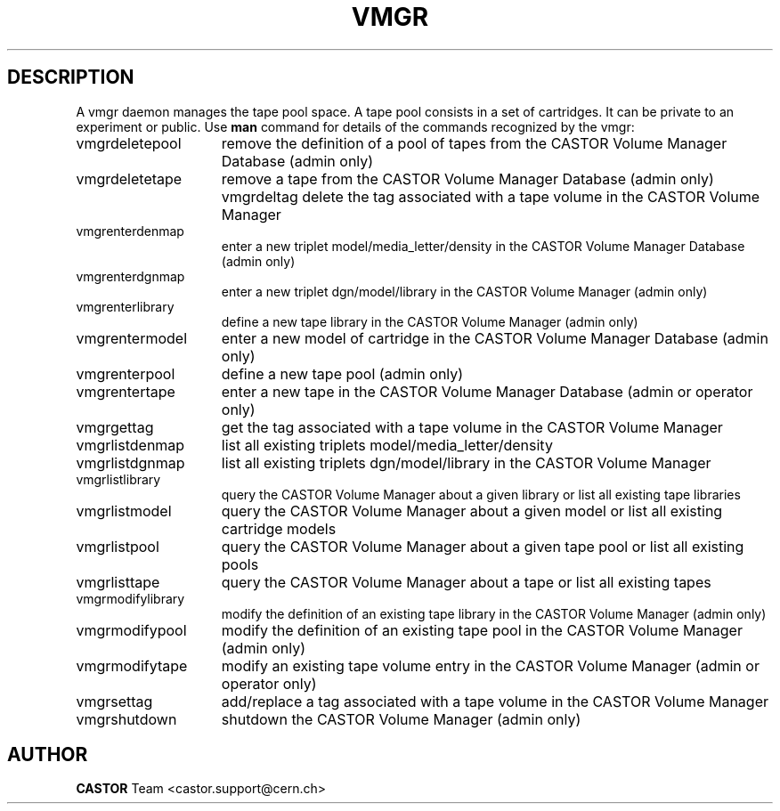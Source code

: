 .\" @(#)$RCSfile: vmgr.man,v $ $Revision: 1.7 $ $Date: 2003/11/24 06:42:14 $ CERN IT-PDP/DM Jean-Philippe Baud
.\" Copyright (C) 2000-2003 by CERN/IT/PDP/DM
.\" All rights reserved
.\"
.TH VMGR 1 "$Date: 2003/11/24 06:42:14 $" CASTOR "vmgr Commands"
.SH DESCRIPTION
A vmgr daemon manages the tape pool space.
A tape pool consists in a set of cartridges.
It can be private to an experiment or public.
Use 
.B man
command for details of the commands recognized by the vmgr:
.TP 1.5i
vmgrdeletepool
remove the definition of a pool of tapes from the CASTOR Volume Manager Database (admin only)
.TP
vmgrdeletetape
remove a tape from the CASTOR Volume Manager Database (admin only)
vmgrdeltag
delete the tag associated with a tape volume in the CASTOR Volume Manager
.TP
vmgrenterdenmap
enter a new triplet model/media_letter/density in the CASTOR Volume Manager Database (admin only)
.TP
vmgrenterdgnmap
enter a new triplet dgn/model/library in the CASTOR Volume Manager (admin only)
.TP
vmgrenterlibrary
define a new tape library in the CASTOR Volume Manager (admin only)
.TP
vmgrentermodel
enter a new model of cartridge in the CASTOR Volume Manager Database (admin only)
.TP
vmgrenterpool
define a new tape pool (admin only)
.TP
vmgrentertape
enter a new tape in the CASTOR Volume Manager Database (admin or operator only)
.TP
vmgrgettag
get the tag associated with a tape volume in the CASTOR Volume Manager
.TP
vmgrlistdenmap
list all existing triplets model/media_letter/density
.TP
vmgrlistdgnmap
list all existing triplets dgn/model/library in the CASTOR Volume Manager
.TP
vmgrlistlibrary
query the CASTOR Volume Manager about a given library or list all existing tape libraries
.TP
vmgrlistmodel
query the CASTOR Volume Manager about a given model or list all existing cartridge models
.TP
vmgrlistpool
query the CASTOR Volume Manager about a given tape pool or list all existing pools
.TP
vmgrlisttape
query the CASTOR Volume Manager about a tape or list all existing tapes
.TP
vmgrmodifylibrary
modify the definition of an existing tape library in the CASTOR Volume Manager (admin only)
.TP
vmgrmodifypool
modify the definition of an existing tape pool in the CASTOR Volume Manager (admin only)
.TP
vmgrmodifytape
modify an existing tape volume entry in the CASTOR Volume Manager (admin or operator only)
.TP
vmgrsettag
add/replace a tag associated with a tape volume in the CASTOR Volume Manager
.TP
vmgrshutdown
shutdown the CASTOR Volume Manager (admin only)
.SH AUTHOR
\fBCASTOR\fP Team <castor.support@cern.ch>
